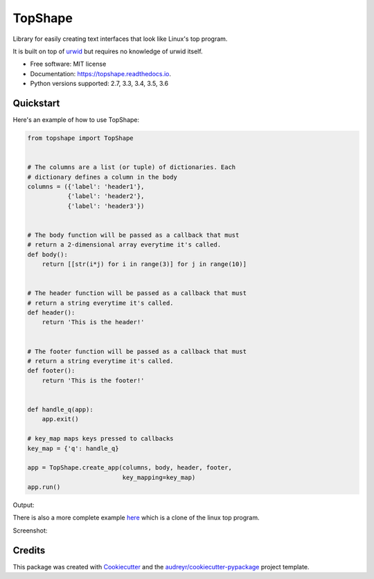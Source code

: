 ===============================
TopShape
===============================


.. image:: https://img.shields.io/pypi/v/topshape.svg
        :target: https://pypi.python.org/pypi/topshape

.. image:: https://img.shields.io/travis/mchlumsky/topshape.svg
        :target: https://travis-ci.org/mchlumsky/topshape

.. image:: https://readthedocs.org/projects/topshape/badge/?version=latest
        :target: https://topshape.readthedocs.io/en/latest/?badge=latest
        :alt: Documentation Status

.. image:: https://pyup.io/repos/github/mchlumsky/topshape/shield.svg
     :target: https://pyup.io/repos/github/mchlumsky/topshape/
     :alt: Updates

.. image:: https://pyup.io/repos/github/mchlumsky/topshape/python-3-shield.svg
     :target: https://pyup.io/repos/github/mchlumsky/topshape/
     :alt: Python 3

Library for easily creating text interfaces that look like Linux's top program.

It is built on top of urwid_ but requires no knowledge of urwid itself.

.. _urwid: http://urwid.org/

* Free software: MIT license
* Documentation: https://topshape.readthedocs.io.
* Python versions supported: 2.7, 3.3, 3.4, 3.5, 3.6

**********
Quickstart
**********

Here's an example of how to use TopShape:

.. code:: python

    from topshape import TopShape


    # The columns are a list (or tuple) of dictionaries. Each
    # dictionary defines a column in the body
    columns = ({'label': 'header1'},
               {'label': 'header2'},
               {'label': 'header3'})


    # The body function will be passed as a callback that must
    # return a 2-dimensional array everytime it's called.
    def body():
        return [[str(i*j) for i in range(3)] for j in range(10)]


    # The header function will be passed as a callback that must
    # return a string everytime it's called.
    def header():
        return 'This is the header!'


    # The footer function will be passed as a callback that must
    # return a string everytime it's called.
    def footer():
        return 'This is the footer!'


    def handle_q(app):
        app.exit()

    # key_map maps keys pressed to callbacks
    key_map = {'q': handle_q}

    app = TopShape.create_app(columns, body, header, footer,
                              key_mapping=key_map)
    app.run()


Output:

.. image:: https://raw.githubusercontent.com/mchlumsky/topshape/master/docs/example1.png

There is also a more complete example here_ which is a clone of the linux top program.

.. _here: https://github.com/mchlumsky/topshape/blob/master/bin/toppy

Screenshot:

.. image:: https://raw.githubusercontent.com/mchlumsky/topshape/master/docs/example2.png


*******
Credits
*******

This package was created with Cookiecutter_ and the `audreyr/cookiecutter-pypackage`_ project template.

.. _Cookiecutter: https://github.com/audreyr/cookiecutter
.. _`audreyr/cookiecutter-pypackage`: https://github.com/audreyr/cookiecutter-pypackage

